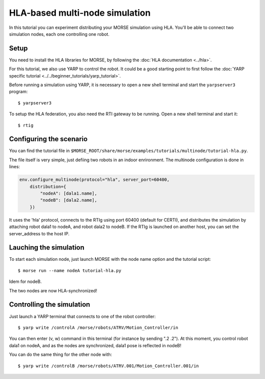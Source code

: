 HLA-based multi-node simulation
===============================

In this tutorial you can experiment distributing your MORSE simulation using HLA.
You'll be able to connect two simulation nodes, each one controlling one robot.

Setup
-----

You need to install the HLA libraries for MORSE, by following the :doc:`HLA documentation <../hla>`.

For this tutorial, we also use YARP to control the robot. 
It could be a good starting point to first follow the :doc:`YARP specific tutorial <../../beginner_tutorials/yarp_tutorial>`.

Before running a simulation using YARP, it is necessary to open a new shell terminal and start the ``yarpserver3`` program::

  $ yarpserver3

To setup the HLA federation, you also need the RTI gateway to be running. Open a new shell terminal and start it::

  $ rtig

Configuring the scenario
------------------------

You can find the tutorial file in ``$MORSE_ROOT/share/morse/examples/tutorials/multinode/tutorial-hla.py``.

The file itself is very simple, just defiing two robots in an indoor enrironment.
The multinode configuration is done in lines:

.. code-block:: python

   env.configure_multinode(protocol="hla", server_port=60400, 
       distribution={
           "nodeA": [dala1.name],
           "nodeB": [dala2.name],
       })

It uses the 'hla' protocol, connects to the RTIg using port 60400 (default for CERTI), and distributes
the simulation by attaching robot dala1 to nodeA, and robot dala2 to nodeB.
If the RTIg is launched on another host, you can set the server_address to the host IP. 

Lauching the simulation
-----------------------

To start each simulation node, just launch MORSE with the node name option and the tutorial script::

  $ morse run --name nodeA tutorial-hla.py
  
Idem for nodeB.

The two nodes are now HLA-synchronized!

Controlling the simulation
--------------------------

Just launch a YARP terminal that connects to one of the robot controller::

  $ yarp write /controlA /morse/robots/ATRV/Motion_Controller/in

You can then enter (v, w) command in this terminal (for instance by sending ".2 .2").
At this moment, you control robot dala1 on nodeA, and as the nodes are synchronized, dala1 pose is reflected in nodeB! 

You can do the same thing for the other node with::

  $ yarp write /controlB /morse/robots/ATRV.001/Motion_Controller.001/in
